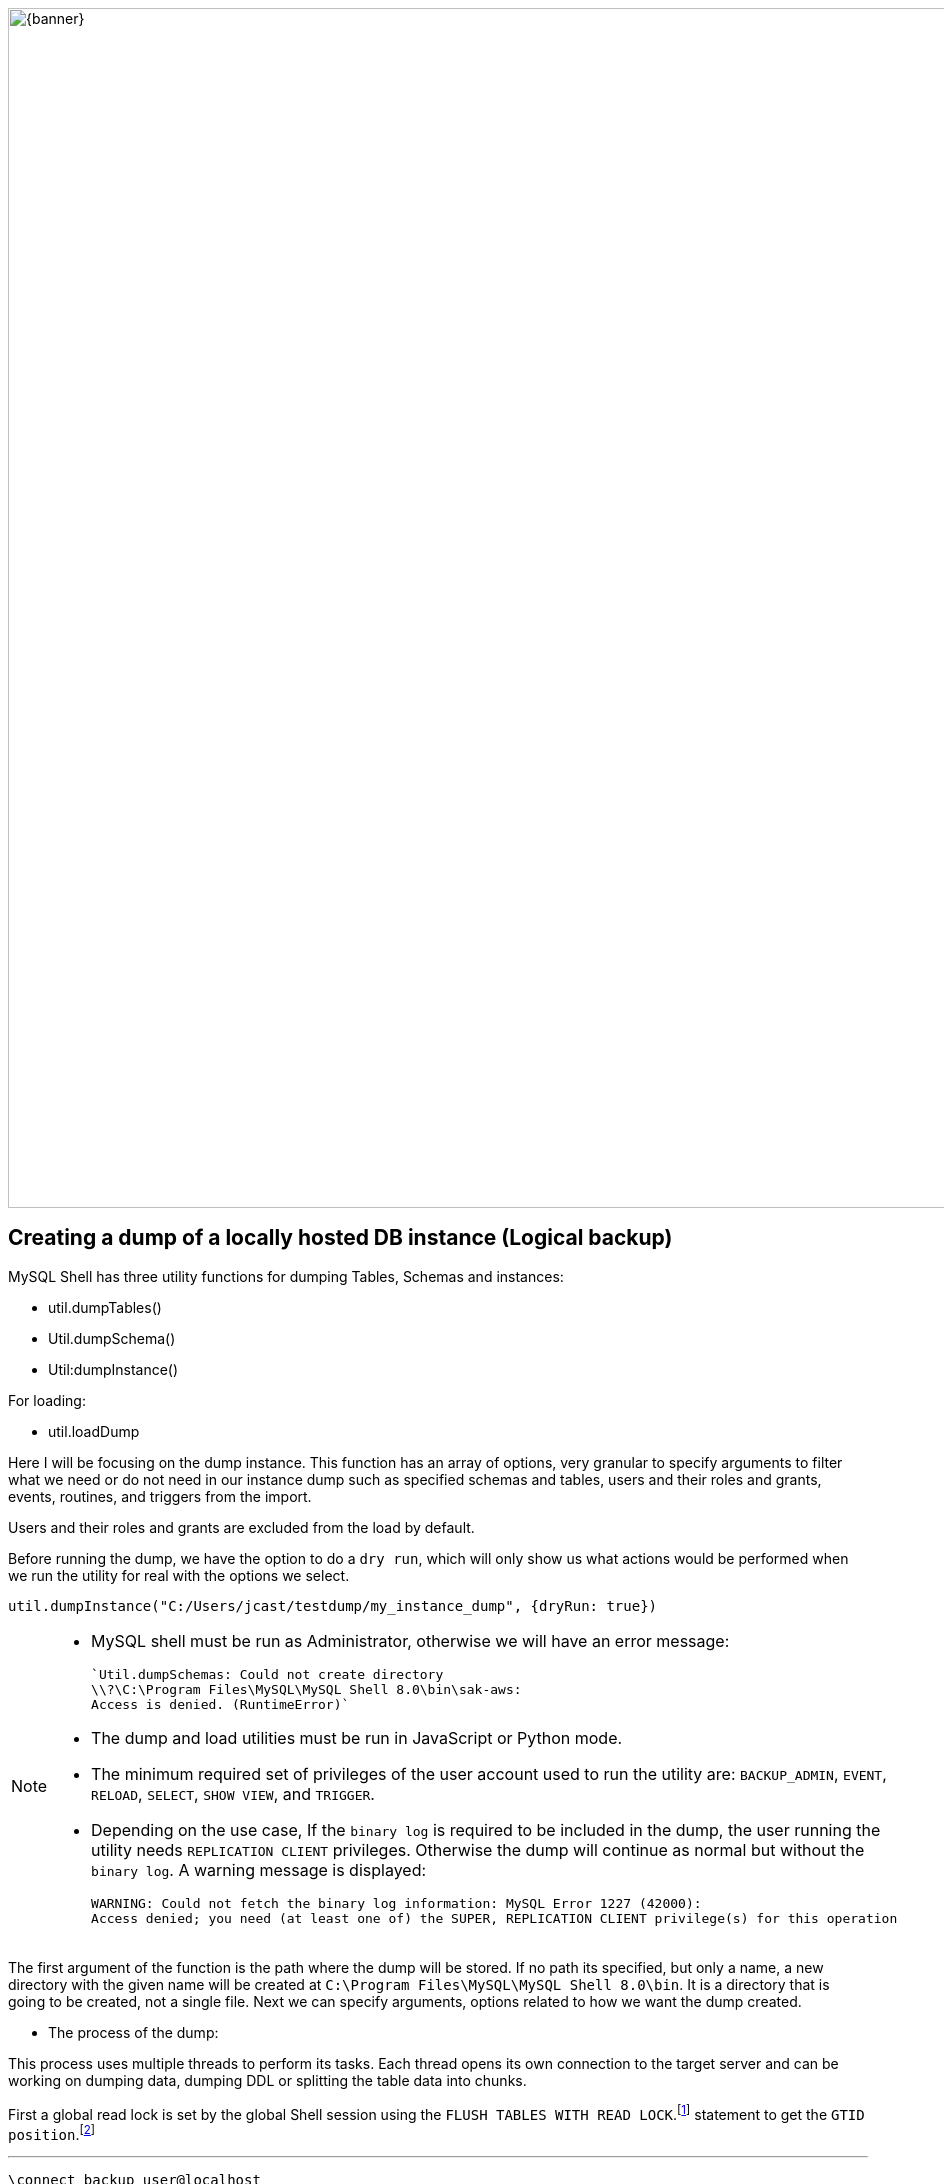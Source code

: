 :stylesheet: boot-darkly.css
:linkcss: boot-darkly.css
:my-name: Jorge Castro DAPT NOV2021
:description:
:fn-lock: `FLUSH TABLES WITH READ LOCK` closes all open tables and locks all tables for all databases with global read lock.
:fn-gtid: Traditional MySQL replication is based on relative coordinates — each replica keeps track of its position with respect to its current primary’s binary log files. GTID enhances this setup by assigning a unique identifier to every transaction, and each MySQL server keeps track of which transactions it has already executed. This permits “auto-positioning,” the ability for a replica to be pointed at a primary instance without needing to specify a binlog filename or position in the CHANGE PRIMARY statement.
ifdef::env-github[]
:sectnums:
:tip-caption: :bulb:
:note-caption: :information_source:
:important-caption: :heavy_exclamation_mark:
:caution-caption: :fire:
:warning-caption: :warning:
:experimental:
:table-caption!:
:example-caption!:
:figure-caption!:
:idprefix:
:idseparator: -
:linkattrs:
:banner: https://user-images.githubusercontent.com/63274055/160799043-88e475e5-35bf-4e8f-95f2-4e479764b470.png
:fontawesome-ref: http://fortawesome.github.io/Font-Awesome
:icon-inline: {user-ref}/#inline-icons
:icon-attribute: {user-ref}/#size-rotate-and-flip
:video-ref: {user-ref}/#video
:checklist-ref: {user-ref}/#checklists
:list-marker: {user-ref}/#custom-markers
:list-number: {user-ref}/#numbering-styles
:imagesdir-ref: {user-ref}/#imagesdir
:image-attributes: {user-ref}/#put-images-in-their-place
:toc-ref: {user-ref}/#table-of-contents
:para-ref: {user-ref}/#paragraph
:literal-ref: {user-ref}/#literal-text-and-blocks
:admon-ref: {user-ref}/#admonition
:bold-ref: {user-ref}/#bold-and-italic
:quote-ref: {user-ref}/#quotation-marks-and-apostrophes
:sub-ref: {user-ref}/#subscript-and-superscript
:mono-ref: {user-ref}/#monospace
:css-ref: {user-ref}/#custom-styling-with-attributes
:pass-ref: {user-ref}/#passthrough-macros
endif::[]
ifndef::env-github[]
:imagesdir: ./
endif::[]

image::{banner}[width=1200]


== Creating a dump of a locally hosted DB instance (Logical backup)

MySQL Shell has three utility functions for dumping Tables, Schemas and instances:

* util.dumpTables()

* Util.dumpSchema()

* Util:dumpInstance()

For loading:

* util.loadDump

Here I will be focusing on the dump instance. This function has an array of options, very granular to specify arguments to filter what we need or do not need in our instance dump such as specified schemas and tables, users and their roles and grants, events, routines, and triggers from the import.

Users and their roles and grants are excluded from the load by default.

Before running the dump, we have the option to do a `dry run`, which will only show us what actions would be performed when we run the utility for real with the options we select.

```
util.dumpInstance("C:/Users/jcast/testdump/my_instance_dump", {dryRun: true})
```


[NOTE]
====
 * MySQL shell must be run as Administrator, otherwise we will have an error message:

 `Util.dumpSchemas: Could not create directory
 \\?\C:\Program Files\MySQL\MySQL Shell 8.0\bin\sak-aws: 
 Access is denied. (RuntimeError)`

* The dump and load utilities must be run in JavaScript or Python mode.
* The minimum required set of privileges of the user account used to run the utility are:
 `BACKUP_ADMIN`, `EVENT`, `RELOAD`, `SELECT`, `SHOW VIEW`, and `TRIGGER`.

 * Depending on the use case, If the `binary log` is required to be included in the dump, the user running the utility needs `REPLICATION CLIENT` privileges. Otherwise the dump will continue as normal but without the `binary log`. A warning message is displayed:

 
 WARNING: Could not fetch the binary log information: MySQL Error 1227 (42000): 
 Access denied; you need (at least one of) the SUPER, REPLICATION CLIENT privilege(s) for this operation
 
====

The first argument of the function is the path where the dump will be stored. If no path its specified, but only a name, a new directory with the given name will be created at `C:\Program Files\MySQL\MySQL Shell 8.0\bin`. It is a directory that is going to be created, not a single file. Next we can specify arguments, options related to how we want the dump created. 

* The process of the dump:

This process uses multiple threads to perform its tasks. Each thread opens its own connection to the target server and can be working on dumping data, dumping DDL or splitting the table data into chunks. 
 
First a global read lock is set by the global Shell session using the `FLUSH TABLES WITH READ LOCK`.footnote:[{lock}] statement to get the `GTID position`.footnote:[{gtid}]






====
''''
====


```js
\connect backup_user@localhost
```
```js
util.dumpInstance("C:/Users/jcast/data/my_dump_schema")
```


Data files produced by the MySQL Shell Schema Dump Utility include DDL files for creating the schema structure, compressed .tsv files that contain the data, and .json metadata files.

Unlike the `mysqldump` utility that outputs only one file, `Utility Dump Schema, Instance and Table` generate a dump directory containing several files, so its divided in several chunks.

The utility does this to increase performance on data streaming. Instead of having only one file with create table statements, one after the other, the tables are spread in different chucks and loaded in parallel, all at the same time with a high number of simultaneous threads connections to the new instance.




image::https://user-images.githubusercontent.com/63274055/160140660-1174385a-fe12-4549-8f1e-ff3846750cca.png[width=600]

=== Creating a dump directly onto a cloud storage bucket

The MySQL Shell Dump Utilities support the export directly into a `Oracle Cloud Infrastructure Object Storage bucket`. However to export a dump into an AWS S3 is currently not supportted:

WARNING: Util.dumpInstance: Directory handling for s3 protocol is not supported. (ArgumentError)


====
''''
====

Here is a recap of the options available for this function: For more details on this options, go to the documentation for the Dump Instance Utility at the footer of this page.


[.result]
====
[cols="1,1,1,1,1", options="header"]
.Dump: Options for Dump Control
|===
|Option
|Value
|Default
|Example
|Description

|dryRun
|true / false
|false
|util.dumpInstance("C:/data/instance_dump", {dryRun: true})
|Display information about what would be dumped with the specified set of options

|threads
|integer
|4
|util.dumpInstance("C:/data/inst_dump", {threads: 88})
|The number of parallel threads to use to dump chunks of data from the MySQL instance.

|defaultCharacterSet
|"string"
|utf8mb4
|util.dumpInstance("C:/data/inst_dump", {defaultCharacterSet: "utf8mb4"})
|The character set to be used during the session connections that are opened by MySQL Shell to the server for the dump

|===
====

====
''''
====



[.result]
====
[cols="1,1,1,1,1", options="header"]
.Dump: Options for filtering
|===
|Option
|Value
|Default
|Example
|Description

|dataOnly
|true / false
|false
|util.dumpInstance("C:/data/instance_dump", {dataOnly: true})
|Setting this option to `true` includes only the data files for the dumped items in the dump, and does not include DDL files.

|users
|true / false
|true
|util.dumpInstance("C:/data/inst_dump", {users: false})
|Include (true) or exclude (false) users and their roles and grants in the dump

|excludeUsers
|array of strings
|----
|util.dumpInstance("C:/data/inst_dump", {excludeUsers: ["'user_name'@'host_name'"]})
|Exclude the named user accounts from the dump files

|includeUsers
|array of strings
|----
|util.dumpInstance("C:/data/inst_dump", {includeUsers: ["'user_name'@'host_name'"]})
|includeUsers

|excludeSchemas
|array of strings
|----
|util.dumpInstance("C:/data/inst_dump", {excludeSchemas: ["sakila", "bank"]})
|Exclude the named schemas from the dump. Note that the information_schema, mysql, ndbinfo, performance_schema, and sys schemas are always excluded from an instance dump.

|includeSchemas
|array of strings
|----
|util.dumpInstance("C:/data/inst_dump", {includeSchemas: ["sakila", "bank"]})
|Include only the named schemas in the dump. If you want to dump one or more of these schemas, you can do this using the schema dump utility util.dumpSchemas().

|events
|true / false
|true
|util.dumpInstance("C:/data/inst_dump", {events: false})
|Include (true) or exclude (false) events for each schema in the dump

|routines
|true / false
|true
|util.dumpInstance("C:/data/inst_dump", {routines: false})
|Include (true) or exclude (false) functions and stored procedures for each schema in the dump.

|===
====

== Creating a dump of the entire database instance (Total of 10 schemas. 60 million rows)

====
''''
====


image::https://github.com/jecastrom/automating_database_migration_to_the_cloud/blob/main/img/instancedump.gif[width=1000]

====
''''
====